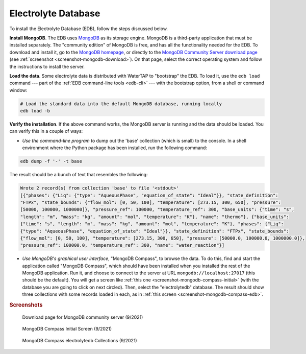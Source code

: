 .. _install-edb:

Electrolyte Database
====================

To install the Electrolyte Database (EDB), follow the steps discussed below.

**Install MongoDB**. The EDB uses `MongoDB <https://www.mongodb.com/>`_ as its storage engine. MongoDB is a third-party application that must be installed separately. The "community edition" of MongoDB is free, and has all the functionality needed for the EDB. To download and install it, go to the `MongoDB homepage <https://www.mongodb.com/>`_, or directly to the `MongoDB Community Server download page <https://www.mongodb.com/try/download/community>`_ (see :ref:`screenshot <screenshot-mongodb-download>`). On that page, select the correct operating system and follow the instructions to install the server.

**Load the data**. Some electrolyte data is distributed with WaterTAP to "bootstrap" the EDB. To load it, use the ``edb load`` command --- part of the :ref:`EDB command-line tools <edb-cli>` --- with the bootstrap option, from a shell or command window:

.. code-block::

   # Load the standard data into the default MongoDB database, running locally
   edb load -b

**Verify the installation**. If the above command works, the MongoDB server is running and the data should be loaded. You can verify this in a couple of ways:

* `Use the command-line program` to dump out the 'base' collection (which is small) to the console. In a shell environment where the Python package has been installed, run the following command:

.. code-block::

   edb dump -f '-' -t base

The result should be a bunch of text that resembles the following:

.. code-block::

   Wrote 2 record(s) from collection 'base' to file '<stdout>'
   [{"phases": {"Liq": {"type": "AqueousPhase", "equation_of_state": "Ideal"}}, "state_definition":
   "FTPx", "state_bounds": {"flow_mol": [0, 50, 100], "temperature": [273.15, 300, 650], "pressure":
   [50000, 100000, 1000000]}, "pressure_ref": 100000, "temperature_ref": 300, "base_units": {"time": "s",
   "length": "m", "mass": "kg", "amount": "mol", "temperature": "K"}, "name": "thermo"}, {"base_units":
   {"time": "s", "length": "m", "mass": "kg", "amount": "mol", "temperature": "K"}, "phases": {"Liq":
   {"type": "AqueousPhase", "equation_of_state": "Ideal"}}, "state_definition": "FTPx", "state_bounds":
   {"flow_mol": [0, 50, 100], "temperature": [273.15, 300, 650], "pressure": [50000.0, 100000.0, 1000000.0]},
   "pressure_ref": 100000.0, "temperature_ref": 300, "name": "water_reaction"}]

* `Use MongoDB's graphical user interface`, "MongoDB Compass", to browse the data. To do this, find and start the application called "MongoDB Compass", which should have been installed when you installed the rest of the MongoDB application. Run it, and choose to connect to the server at URL ``mongodb://localhost:27017`` (this should be the default). You will get a screen like :ref:`this one <screenshot-mongodb-compass-initial>` (with the database you are going to click on next circled). Then, select the "electrolytedb" database. The result should show three collections with some records loaded in each, as in :ref:`this screen <screenshot-mongodb-compass-edb>`.

.. rubric:: Screenshots

.. _screenshot-mongodb-download:

.. figure:: _static/mongodb-download-page.*

   Download page for MongoDB community server (9/2021)

.. _screenshot-mongodb-compass-initial:

.. figure:: _static/mongodb-compass-initial.*

   MongoDB Compass Initial Screen (9/2021)

.. _screenshot-mongodb-compass-edb:

.. figure:: _static/mongodb-compass-electrolytedb.*

   MongoDB Compass electrolytedb Collections (9/2021)
